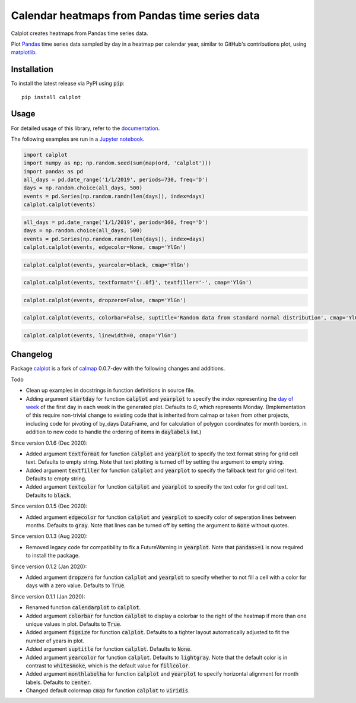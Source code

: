 Calendar heatmaps from Pandas time series data
==============================================

.. image:: https://github.com/tomkwok/calplot/workflows/calplot/badge.svg
    :alt: Build status of this repository

Calplot creates heatmaps from Pandas time series data.

Plot `Pandas <http://pandas.pydata.org/>`_ time series data sampled by day in
a heatmap per calendar year, similar to GitHub's contributions plot, using
`matplotlib <http://matplotlib.org/>`_.

Installation
------------

To install the latest release via PyPI using :code:`pip`::

    pip install calplot

Usage
-----

For detailed usage of this library, refer to the `documentation <https://calplot.readthedocs.io/en/latest/>`_.

The following examples are run in a `Jupyter notebook <https://jupyter.org/>`_.

.. code-block:: python

    import calplot
    import numpy as np; np.random.seed(sum(map(ord, 'calplot')))
    import pandas as pd
    all_days = pd.date_range('1/1/2019', periods=730, freq='D')
    days = np.random.choice(all_days, 500)
    events = pd.Series(np.random.randn(len(days)), index=days)
    calplot.calplot(events)

.. image:: https://raw.githubusercontent.com/tomkwok/calplot/master/examples/calplot_edgecolor_default.svg
    :alt: Example calendar heatmap with default configuration

.. code-block:: python

    all_days = pd.date_range('1/1/2019', periods=360, freq='D')
    days = np.random.choice(all_days, 500)
    events = pd.Series(np.random.randn(len(days)), index=days)
    calplot.calplot(events, edgecolor=None, cmap='YlGn')

.. image:: https://raw.githubusercontent.com/tomkwok/calplot/master/examples/calplot_edgecolor_None.svg
    :alt: Example calendar heatmap with edgecolor set to None

.. code-block:: python

    calplot.calplot(events, yearcolor=black, cmap='YlGn')

.. image:: https://raw.githubusercontent.com/tomkwok/calplot/master/examples/calplot_yearcolor_black.svg
    :alt: Example calendar heatmap with yearcolor set to black

.. code-block:: python

    calplot.calplot(events, textformat='{:.0f}', textfiller='-', cmap='YlGn')

.. image:: https://raw.githubusercontent.com/tomkwok/calplot/master/examples/calplot_textformat.svg
    :alt: Example calendar heatmap with textformat and textfiller set

.. code-block:: python

    calplot.calplot(events, dropzero=False, cmap='YlGn')

.. image:: https://raw.githubusercontent.com/tomkwok/calplot/master/examples/calplot_dropzero_False.svg
    :alt: Example calendar heatmap with dropzero set to False

.. code-block:: python

    calplot.calplot(events, colorbar=False, suptitle='Random data from standard normal distribution', cmap='YlGn')

.. image:: https://raw.githubusercontent.com/tomkwok/calplot/master/examples/calplot_colorbar_False_suptitle.svg
    :alt: Example calendar heatmap with colorbar set to False and suptitle set

.. code-block:: python

    calplot.calplot(events, linewidth=0, cmap='YlGn')

.. image:: https://raw.githubusercontent.com/tomkwok/calplot/master/examples/calplot_linewidth_zero.svg
    :alt: Example calendar heatmap with linewidth set to 0


Changelog
---------

Package `calplot <https://pypi.org/project/calplot/>`_ is a fork of `calmap <https://github.com/martijnvermaat/calmap>`_ 0.0.7-dev with the following changes and additions.

Todo

- Clean up examples in docstrings in function definitions in source file.
- Adding argument :code:`startday` for function :code:`calplot` and :code:`yearplot` to specify the index representing the `day of week <https://pandas.pydata.org/pandas-docs/stable/reference/api/pandas.DatetimeIndex.dayofweek.html>`_ of the first day in each week in the generated plot. Defaults to `0`, which represents Monday. (Implementation of this require non-trivial change to existing code that is inherited from calmap or taken from other projects, including code for pivoting of by_days DataFrame, and for calculation of polygon coordinates for month borders, in addition to new code to handle the ordering of items in :code:`daylabels` list.)

Since version 0.1.6 (Dec 2020):

- Added argument :code:`textformat` for function :code:`calplot` and :code:`yearplot` to specify the text format string for grid cell text. Defaults to empty string. Note that text plotting is turned off by setting the argument to empty string.
- Added argument :code:`textfiller` for function :code:`calplot` and :code:`yearplot` to specify the fallback text for grid cell text. Defaults to empty string.
- Added argument :code:`textcolor` for function :code:`calplot` and :code:`yearplot` to specify the text color for grid cell text. Defaults to :code:`black`.

Since version 0.1.5 (Dec 2020):

- Added argument :code:`edgecolor` for function :code:`calplot` and :code:`yearplot` to specify color of seperation lines between months. Defaults to :code:`gray`. Note that lines can be turned off by setting the argument to :code:`None` without quotes.

Since version 0.1.3 (Aug 2020):

- Removed legacy code for compatibility to fix a FutureWarning in :code:`yearplot`. Note that :code:`pandas>=1` is now required to install the package.

Since version 0.1.2 (Jan 2020):

- Added argument :code:`dropzero` for function :code:`calplot` and :code:`yearplot` to specify whether to not fill a cell with a color for days with a zero value. Defaults to :code:`True`.

Since version 0.1.1 (Jan 2020):

- Renamed function :code:`calendarplot` to :code:`calplot`.
- Added argument :code:`colorbar` for function :code:`calplot` to display a colorbar to the right of the heatmap if more than one unique values in plot. Defaults to :code:`True`.
- Added argument :code:`figsize` for function :code:`calplot`. Defaults to a tighter layout automatically adjusted to fit the number of years in plot.
- Added argument :code:`suptitle` for function :code:`calplot`. Defaults to :code:`None`.
- Added argument :code:`yearcolor` for function :code:`calplot`. Defaults to :code:`lightgray`. Note that the default color is in contrast to :code:`whitesmoke`, which is the default value for :code:`fillcolor`.
- Added argument :code:`monthlabelha` for function :code:`calplot` and :code:`yearplot` to specify horizontal alignment for month labels. Defaults to :code:`center`.
- Changed default colormap :code:`cmap` for function :code:`calplot` to :code:`viridis`.
